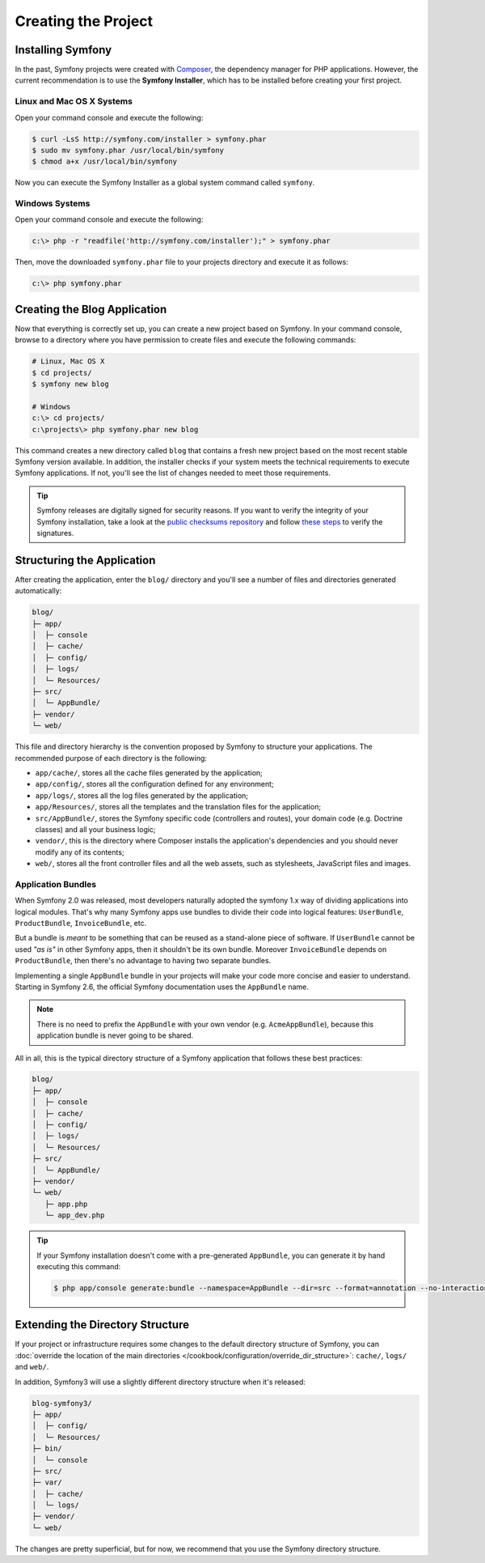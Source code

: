 Creating the Project
====================

Installing Symfony
------------------

In the past, Symfony projects were created with `Composer`_, the dependency manager
for PHP applications. However, the current recommendation is to use the **Symfony
Installer**, which has to be installed before creating your first project.

Linux and Mac OS X Systems
~~~~~~~~~~~~~~~~~~~~~~~~~~

Open your command console and execute the following:

.. code-block:: bash

    $ curl -LsS http://symfony.com/installer > symfony.phar
    $ sudo mv symfony.phar /usr/local/bin/symfony
    $ chmod a+x /usr/local/bin/symfony

Now you can execute the Symfony Installer as a global system command called
``symfony``.

Windows Systems
~~~~~~~~~~~~~~~

Open your command console and execute the following:

.. code-block:: bash

    c:\> php -r "readfile('http://symfony.com/installer');" > symfony.phar

Then, move the downloaded ``symfony.phar`` file to your projects directory and
execute it as follows:

.. code-block:: bash

    c:\> php symfony.phar

Creating the Blog Application
-----------------------------

Now that everything is correctly set up, you can create a new project based on
Symfony. In your command console, browse to a directory where you have permission
to create files and execute the following commands:

.. code-block:: bash

    # Linux, Mac OS X
    $ cd projects/
    $ symfony new blog

    # Windows
    c:\> cd projects/
    c:\projects\> php symfony.phar new blog

This command creates a new directory called ``blog`` that contains a fresh new
project based on the most recent stable Symfony version available. In addition,
the installer checks if your system meets the technical requirements to execute
Symfony applications. If not, you'll see the list of changes needed to meet those
requirements.

.. tip::

    Symfony releases are digitally signed for security reasons. If you want to
    verify the integrity of your Symfony installation, take a look at the
    `public checksums repository`_ and follow `these steps`_ to verify the
    signatures.

Structuring the Application
---------------------------

After creating the application, enter the ``blog/`` directory and you'll see a
number of files and directories generated automatically:

.. code-block:: text

    blog/
    ├─ app/
    │  ├─ console
    │  ├─ cache/
    │  ├─ config/
    │  ├─ logs/
    │  └─ Resources/
    ├─ src/
    │  └─ AppBundle/
    ├─ vendor/
    └─ web/

This file and directory hierarchy is the convention proposed by Symfony to
structure your applications. The recommended purpose of each directory is the
following:

* ``app/cache/``, stores all the cache files generated by the application;
* ``app/config/``, stores all the configuration defined for any environment;
* ``app/logs/``, stores all the log files generated by the application;
* ``app/Resources/``, stores all the templates and the translation files for the
  application;
* ``src/AppBundle/``, stores the Symfony specific code (controllers and routes),
  your domain code (e.g. Doctrine classes) and all your business logic;
* ``vendor/``, this is the directory where Composer installs the application's
  dependencies and you should never modify any of its contents;
* ``web/``, stores all the front controller files and all the web assets, such
  as stylesheets, JavaScript files and images.

Application Bundles
~~~~~~~~~~~~~~~~~~~

When Symfony 2.0 was released, most developers naturally adopted the symfony
1.x way of dividing applications into logical modules. That's why many Symfony
apps use bundles to divide their code into logical features: ``UserBundle``,
``ProductBundle``, ``InvoiceBundle``, etc.

But a bundle is *meant* to be something that can be reused as a stand-alone
piece of software. If ``UserBundle`` cannot be used *"as is"* in other Symfony
apps, then it shouldn't be its own bundle. Moreover ``InvoiceBundle`` depends
on ``ProductBundle``, then there's no advantage to having two separate bundles.

.. best-practice::

    Create only one bundle called ``AppBundle`` for your application logic

Implementing a single ``AppBundle`` bundle in your projects will make your code
more concise and easier to understand. Starting in Symfony 2.6, the official
Symfony documentation uses the ``AppBundle`` name.

.. note::

    There is no need to prefix the ``AppBundle`` with your own vendor (e.g.
    ``AcmeAppBundle``), because this application bundle is never going to be
    shared.

All in all, this is the typical directory structure of a Symfony application
that follows these best practices:

.. code-block:: text

    blog/
    ├─ app/
    │  ├─ console
    │  ├─ cache/
    │  ├─ config/
    │  ├─ logs/
    │  └─ Resources/
    ├─ src/
    │  └─ AppBundle/
    ├─ vendor/
    └─ web/
       ├─ app.php
       └─ app_dev.php

.. tip::

    If your Symfony installation doesn't come with a pre-generated ``AppBundle``,
    you can generate it by hand executing this command:

    .. code-block:: bash

        $ php app/console generate:bundle --namespace=AppBundle --dir=src --format=annotation --no-interaction

Extending the Directory Structure
---------------------------------

If your project or infrastructure requires some changes to the default directory
structure of Symfony, you can
:doc:`override the location of the main directories </cookbook/configuration/override_dir_structure>`:
``cache/``, ``logs/`` and ``web/``.

In addition, Symfony3 will use a slightly different directory structure when
it's released:

.. code-block:: text

    blog-symfony3/
    ├─ app/
    │  ├─ config/
    │  └─ Resources/
    ├─ bin/
    │  └─ console
    ├─ src/
    ├─ var/
    │  ├─ cache/
    │  └─ logs/
    ├─ vendor/
    └─ web/

The changes are pretty superficial, but for now, we recommend that you use
the Symfony directory structure.

.. _`Composer`: https://getcomposer.org/
.. _`Get Started`: https://getcomposer.org/doc/00-intro.md
.. _`Composer download page`: https://getcomposer.org/download/
.. _`public checksums repository`: https://github.com/sensiolabs/checksums
.. _`these steps`: http://fabien.potencier.org/article/73/signing-project-releases

